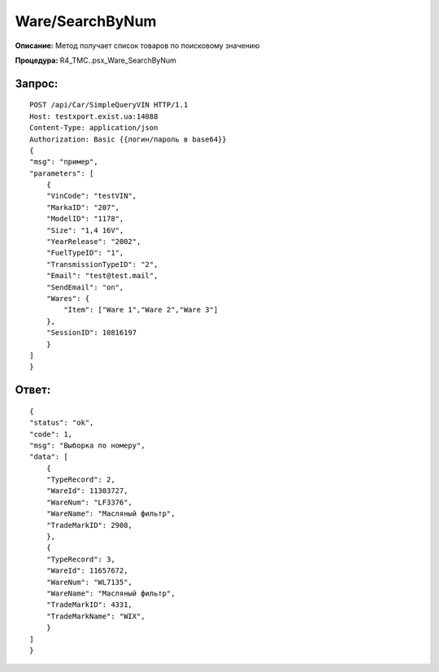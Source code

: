 Ware/SearchByNum
==================

**Описание:** Метод получает список товаров по поисковому значению

**Процедура:** R4_TMC..psx_Ware_SearchByNum

Запрос:
~~~~~~

::

    POST /api/Car/SimpleQueryVIN HTTP/1.1
    Host: testxport.exist.ua:14088
    Content-Type: application/json
    Authorization: Basic {{логин/пароль в base64}}
    {
    "msg": "пример",
    "parameters": [
        {
        "VinCode": "testVIN",
        "MarkaID": "207",
        "ModelID": "1178",
        "Size": "1,4 16V",
        "YearRelease": "2002",
        "FuelTypeID": "1",
        "TransmissionTypeID": "2",
        "Email": "test@test.mail",
        "SendEmail": "on",
        "Wares": {
            "Item": ["Ware 1","Ware 2","Ware 3"]
        },
        "SessionID": 10816197
        }
    ]
    }


Ответ:
~~~~~~
::

    {
    "status": "ok",
    "code": 1,
    "msg": "Выборка по номеру",
    "data": [
        {
        "TypeRecord": 2,
        "WareId": 11303727,
        "WareNum": "LF3376",
        "WareName": "Масляный фильтр",
        "TradeMarkID": 2908,
        },
        {
        "TypeRecord": 3,
        "WareId": 11657672,
        "WareNum": "WL7135",
        "WareName": "Масляный фильтр",
        "TradeMarkID": 4331,
        "TradeMarkName": "WIX",
        }
    ]
    }

        
